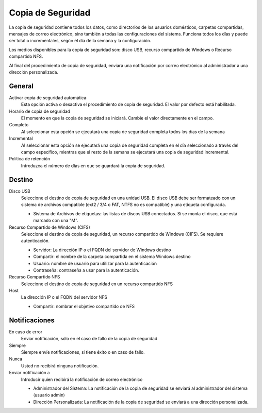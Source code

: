 
==================
Copia de Seguridad
==================

La copia de seguridad contiene todos los datos, como directorios de los usuarios domésticos, carpetas compartidas,
mensajes de correo electrónico, sino también a todas las configuraciones del sistema. Funciona todos los días y 
puede ser total o incrementales, según el día de la semana y la configuración. 

Los medios disponibles para la copia de seguridad son: disco USB, recurso compartido de Windows o Recurso compartido NFS. 

Al final del procedimiento de copia de seguridad, enviara una notificación por correo electrónico al administrador
a una dirección personalizada.

General
=======

Activar copia de seguridad automática
    Esta opción activa o desactiva el procedimiento de copia de seguridad. El valor por defecto está habilitada.

Horario de copia de seguridad
    El momento en que la copia de seguridad se iniciará. Cambie el valor directamente en el campo.

Completo
    Al seleccionar esta opción se ejecutará una copia de seguridad completa todos los días de la semana

Incremental
    Al seleccionar esta opción se ejecutará una copia de seguridad completa en el día seleccionado a través del campo
    específico, mientras que el resto de la semana se ejecutará una copia de seguridad incremental.

Política de retención
    Introduzca el número de días en que se guardará la copia de seguridad.

Destino
=======

Disco USB
    Seleccione el destino de copia de seguridad en una unidad USB. El disco USB debe ser formateado con un sistema
    de archivos compatible (ext2 / 3/4 o FAT, NTFS no es compatible) y una etiqueta configurada.

    * Sistema de Archivos de etiquetas: las listas de discos USB conectados.
      Si se monta el disco, que está marcado con una "M".

Recurso Compartido de Windows (CIFS)
    Seleccione el destino de copia de seguridad, un recurso compartido de Windows (CIFS). Se requiere autenticación.

    * Servidor: La dirección IP o el FQDN del servidor de Windows destino
    * Compartir: el nombre de la carpeta compartida en el sistema Windows destino
    * Usuario: nombre de usuario para utilizar para la autenticación
    * Contraseña: contraseña a usar para la autenticación.

Recurso Compartido NFS
    Seleccione el destino de copia de seguridad en un recurso compartido NFS

Host
   La dirección IP o el FQDN del servidor NFS

   * Compartir: nombrar el objetivo compartido de NFS

Notificaciones
==============

En caso de error
    Enviar notificación, sólo en el caso de fallo de la copia de seguridad.

Siempre
    Siempre envíe notificaciones, si tiene éxito o en caso de fallo.

Nunca
    Usted no recibirá ninguna notificación.

Enviar notificación a
    Introducir quien recibirá la notificación de correo electrónico
   
    * Administrador del Sistema: La notificación de la copia de seguridad se enviará al administrador del sistema (usuario admin)
    * Dirección Personalizada: La notificación de la copia de seguridad se enviará a una dirección personalizada.
